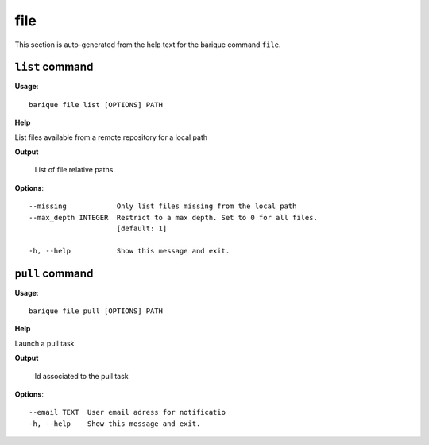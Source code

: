 file
====

This section is auto-generated from the help text for the barique command
``file``.


``list`` command
----------------

**Usage**::

    barique file list [OPTIONS] PATH

**Help**

List files available from a remote repository for a local path


**Output**


    List of file relative paths
    
**Options**::


      --missing            Only list files missing from the local path
      --max_depth INTEGER  Restrict to a max depth. Set to 0 for all files.
                           [default: 1]
    
      -h, --help           Show this message and exit.
    

``pull`` command
----------------

**Usage**::

    barique file pull [OPTIONS] PATH

**Help**

Launch a pull task


**Output**


    Id associated to the pull task
    
**Options**::


      --email TEXT  User email adress for notificatio
      -h, --help    Show this message and exit.
    
